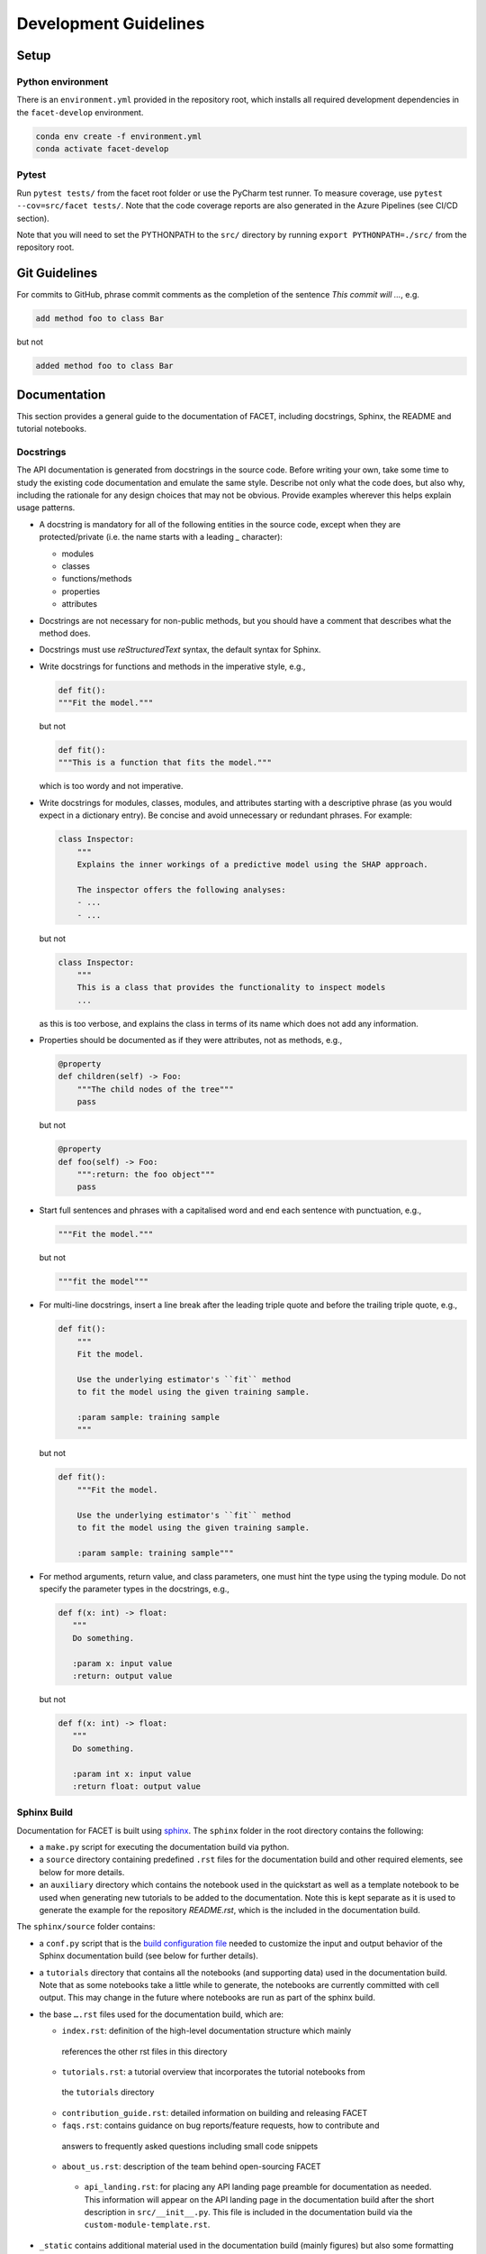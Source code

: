 .. _contribution-guide:

Development Guidelines
======================================

Setup
-----------------------

Python environment
~~~~~~~~~~~~~~~~~~~~~~
There is an ``environment.yml`` provided in the repository root, which installs all
required development dependencies in the ``facet-develop`` environment.

.. code-block:: sh

    conda env create -f environment.yml
    conda activate facet-develop


Pytest
~~~~~~~~~~~~~~~
Run ``pytest tests/`` from the facet root folder or use the PyCharm test runner. To
measure coverage, use ``pytest --cov=src/facet tests/``. Note that the code coverage
reports are also generated in the Azure Pipelines (see CI/CD section).

Note that you will need to set the PYTHONPATH to the ``src/`` directory by
running ``export PYTHONPATH=./src/`` from the repository root.




Git Guidelines
--------------------

For commits to GitHub, phrase commit comments as the completion of the sentence *This
commit will …*, e.g.

.. code-block:: RST

    add method foo to class Bar

but not

.. code-block:: RST

    added method foo to class Bar


Documentation
---------------------------

This section provides a general guide to the documentation of FACET, including
docstrings, Sphinx, the README and tutorial notebooks.

Docstrings
~~~~~~~~~~~

The API documentation is generated from docstrings in the source code. Before writing
your own, take some time to study the existing code documentation and emulate the same
style. Describe not only what the code does, but also why, including the rationale for
any design choices that may not be obvious. Provide examples wherever this helps
explain usage patterns.

- A docstring is mandatory for all of the following entities in the source code,
  except when they are protected/private (i.e. the name starts with a leading `_`
  character):

  - modules

  - classes

  - functions/methods

  - properties

  - attributes

- Docstrings are not necessary for non-public methods, but you should have a comment
  that describes what the method does.

- Docstrings must use *reStructuredText* syntax, the default syntax for Sphinx.

- Write docstrings for functions and methods in the imperative style, e.g.,

  .. code-block:: python

      def fit():
      """Fit the model."""

  but not

  .. code-block:: python

      def fit():
      """This is a function that fits the model."""

  which is too wordy and not imperative.


- Write docstrings for modules, classes, modules, and attributes starting with a 
  descriptive phrase (as you would expect in a dictionary entry). Be concise and avoid
  unnecessary or redundant phrases.
  For example:

  .. code-block:: python

      class Inspector:
          """
          Explains the inner workings of a predictive model using the SHAP approach.

          The inspector offers the following analyses:
          - ...
          - ...

  but not

  .. code-block:: python

      class Inspector:
          """
          This is a class that provides the functionality to inspect models
          ...

  as this is too verbose, and explains the class in terms of its name which does not add
  any information.

- Properties should be documented as if they were attributes, not as methods, e.g.,

  .. code-block:: python

      @property
      def children(self) -> Foo:
          """The child nodes of the tree"""
          pass

  but not

  .. code-block:: python

      @property
      def foo(self) -> Foo:
          """:return: the foo object"""
          pass

- Start full sentences and phrases with a capitalised word and end each sentence with 
  punctuation, e.g.,

  .. code-block:: python

    """Fit the model."""

  but not

  .. code-block:: python

    """fit the model"""


- For multi-line docstrings, insert a line break after the leading triple quote and before
  the trailing triple quote, e.g.,

  .. code-block:: python

    def fit():
        """
        Fit the model.

        Use the underlying estimator's ``fit`` method
        to fit the model using the given training sample.

        :param sample: training sample
        """

  but not

  .. code-block:: python

    def fit():
        """Fit the model.

        Use the underlying estimator's ``fit`` method
        to fit the model using the given training sample.

        :param sample: training sample"""

- For method arguments, return value, and class parameters, one must hint the type using 
  the typing module. Do not specify the parameter types in the docstrings, e.g.,

  .. code-block:: python

    def f(x: int) -> float:
       """
       Do something.

       :param x: input value
       :return: output value

  but not

  .. code-block:: python

    def f(x: int) -> float:
       """
       Do something.

       :param int x: input value
       :return float: output value


Sphinx Build
~~~~~~~~~~~~~~~~~~~~~~~

Documentation for FACET is built using `sphinx <https://www.sphinx-doc.org/en/master/>`_.
The ``sphinx`` folder in the root directory contains the following:

- a ``make.py`` script for executing the documentation build via python.

- a ``source`` directory containing predefined ``.rst`` files for the documentation build and other required elements, see below for more details.

- an ``auxiliary`` directory which contains the notebook used in the quickstart as well as
  a template notebook to be used when generating new tutorials to be added to the
  documentation. Note this is kept separate as it is used to generate the example for the
  repository `README.rst`, which is the included in the documentation build.


The ``sphinx/source`` folder contains:

- a ``conf.py`` script that is the `build configuration file 
  <https://www.sphinx-doc.org/en/master/usage/configuration.html>`_ needed to customize the
  input and output behavior of the Sphinx documentation build (see below for further
  details).

- a ``tutorials`` directory that contains all the notebooks (and supporting data) used in
  the documentation build. Note that as some notebooks take a little while to generate, the
  notebooks are currently committed with cell output. This may change in the future where
  notebooks are run as part of the sphinx build.

- the base ``….rst`` files used for the documentation build, which are:

  *	``index.rst``: definition of the high-level documentation structure which mainly
    references the other rst files in this directory

  *	``tutorials.rst``: a tutorial overview that incorporates the tutorial notebooks from
    the ``tutorials`` directory

  *	``contribution_guide.rst``: detailed information on building and releasing FACET

  *	``faqs.rst``: contains guidance on bug reports/feature requests, how to contribute and
    answers to frequently asked questions including small code snippets

  *	``about_us.rst``: description of the team behind open-sourcing FACET

    *   ``api_landing.rst``: for placing any API landing page preamble for documentation as needed. This information will appear on the API landing page in the documentation build after the short description in ``src/__init__.py``. This file is included in the documentation build via the ``custom-module-template.rst``.

- ``_static`` contains additional material used in the documentation build (mainly figures) but also some formatting control:

  *	``team_contributors``: contains photos for the FACET team

  *	``icons``: contains the icons used in describing the main elements of FACET in
      the documentation getting started page

  *   ``css/facet.css`` contains additional customization for the display of HTML
      elements in the documentation build.

- ``_templates`` contains the ``autosummary.rst`` which relies on the 
  ``custom-module-template.rst`` and ``custom-class-template.rst`` from
  ``pytools/tree/develop/sphinx/source/_templates`` which is used in generating/formatting
  the modules and classes for the API documentation.


The two key scripts are ``make.py`` and ``conf.py``. The base configuration for these
scripts can be found in 
`pytools/sphinx <https://github.com/BCG-Gamma/pytools/tree/develop/sphinx>`_.
The reason for this was to minimise code given the standardization of the documentation
build across multiple packages.

**make.py**: All base configuration comes from ``pytools/sphinx/base/make_base.py`` and
this script includes defined commands for key steps in the documentation build. Briefly,
the key steps for the documentation build are:

- **Clean**: remove the existing documentation build

- **FetchPkgVersions**: fetch the available package versions with documentation

- **ApiDoc**: generate API documentation from sources

- **Html**: run Sphinx build to generate HTMl documentation

The two other commands are **Help** and **PrepareDocsDeployment**, the latter of which
is covered below under Building and releasing FACET.

**conf.py**: All base configuration comes from ``pytools/sphinx/base/conf_base.py``. This
`build configuration file <https://www.sphinx-doc.org/en/master/usage/configuration.html>`_
is a requirement of Sphinx and is needed to customize the input and output behavior of
the documentation build. In particular, this file highlights key extensions needed in
the build process, of which some key ones are as follows:

- `intersphinx <https://www.sphinx-doc.org/en/master/usage/extensions/intersphinx.html>`_ 
  (external links to other documentations built with Sphinx: scikit-learn, numpy...)

- `viewcode <https://www.sphinx-doc.org/en/master/usage/extensions/viewcode.html>`_ to 
  include source code in the documentation, and links to the source code from the objects 
  documentation

- `imgmath <https://www.sphinx-doc.org/en/master/usage/extensions/math.html>`_ to render 
  math expressions in doc strings. Note that a local latex installation is required (e.g., 
  `MiKTeX <https://miktex.org/>`_ for Windows)

Before building the documentation ensure the ``facet-develop`` environment is active as
the documentation build has a number of key dependencies specified in the
``environment.yml`` file, specifically:

- ``sphinx``
- ``pydata-sphinx-theme``
- ``nbsphinx``
- ``sphinx-autodoc-typehints``

To generate the Sphinx documentation, run ``python make.py html`` from within
``/sphinx``. By default this will clean any previous build. The generated Sphinx
documentation for FACET can then be found at ``sphinx/build/html``.

Documentation versioning is managed via the release process - see the section on
Building and releasing FACET below.


README
~~~~~~~

The README file for the repo is .rst format instead of the perhaps more traditional
markdown format. The reason for this is the ``README.rst`` is included as the quick start
guide in the documentation build. This helped minimize code duplication. However,
there are a few key points to be aware of:

- The README has links to figures, logos and icons located in the ``sphinx/source/_static`` 
  folder. To ensure these links are correct when the documentation is built, they are 
  altered and then the contents of the ``README.rst`` is incorporated into the 
  ``getting_started.rst`` which is generated during the build and can be found in 
  ``sphinx/source/gettting_started``.

- The quick start guide based on the ``Boston_getting_started_example.ipynb`` notebook in 
  the ``sphinx/auxiliary`` folder is not automatically included (unlike all the other 
  tutorials). For this reason any updates to this example in the README need to be 
  reflected in the source notebook and vice-versa.


Tutorial Notebooks
~~~~~~~~~~~~~~~~~~~

Notebooks are used as the basis for detailed tutorials in the documentation. Tutorials
created for documentation need to be placed in ``sphinx/source/tutorial`` folder.

If you intend to create a notebook for inclusion in the documentation please note the
following:

- The notebook should conform to the standard format employed for all notebooks included in 
  the documentation. This template (``Facet_sphinx_tutorial_template.ipynb``) can be found 
  in ``sphinx/auxiliary``.

- When creating/revising a tutorial notebook with the development environment the following 
  code should be added to a cell at the start of the notebook. This will ensure your local 
  clones (and any changes) are used when running the notebook. The jupyter notebook should  
  also be instigated from within the ``facet-develop`` environment.

  .. code-block:: python

      def _set_paths() -> None:

          # set the correct path when launched from within PyCharm

          module_paths = ["pytools", "facet", "sklearndf"]

          import sys
          import os

          if "cwd" not in globals():
              # noinspection PyGlobalUndefined
              global cwd
              cwd = os.path.join(os.getcwd(), os.pardir, os.pardir, os.pardir)
              os.chdir(cwd)
          print(f"working dir is '{os.getcwd()}'")

          for module_path in module_paths:
              if module_path not in sys.path:
                  sys.path.insert(0, os.path.abspath(f"{cwd}/{os.pardir}/{module_path}/src"))
              print(f"added `{sys.path[0]}` to python paths")

      _set_paths()

      del _set_paths



- If you have a notebook cell you wish to be excluded from the generated documentation, add 
  ``"nbsphinx": "hidden"`` to the metadata of the cell. To change the metadata of a cell, 
  in the main menu of the jupyter notebook server, click on *View -> CellToolbar -> edit 
  metadata*, then click on edit Metadata in the top right part of the cell. The modified 
  metadata would then look something like:

  .. code-block:: json

      {
        "nbsphinx": "hidden"
      }

- To interpret a notebook cell as reStructuredText by nbsphinx, make a Raw NBConvert cell, 
  then click on the jupyter notebook main menu to *View -> CellToolbar -> Raw Cell Format*, 
  then choose ReST in the dropdown in the top right part of the cell.

- The notebook should be referenced in the ``tutorials.rst`` file with a section structure 
  as follows:

  .. code-block:: RST

      NAME OF NEW TUTORIAL
      *****************************************************************************

      Provide a brief description of the notebook context, such as; regression or
      classification, application (e.g., disease prediction), etc.

      - Use bullet points to indicate what key things the reader will learn (i.e., key takeaways).

      Add a short comment here and direct the reader to download the notebook:
      :download:`here <tutorial/name_of_new_tutorial_nb.ipynb>`.

      .. toctree::
          :maxdepth: 1

          tutorial/name_of_new_tutorial_nb

- The source data used for the notebook should also be added to the tutorial folder unless 
  the file is extremely large and/or can be accessed reliably another way.

- For notebooks involving simulation studies, or very long run times consider saving 
  intermediary outputs to make the notebook more user-friendly. Code the produces the 
  output should be included as a markdown cell with code designated as python to ensure 
  appropriate formatting, while preventing the cell from executing should the user run all 
  cells.


Package builds
--------------------------------

The build process for the PyPI and conda distributions uses the following key
files:

- ``make.py``: generic Python script for package builds. Most configuration is imported
  from pytools `make.py <https://github.com/BCG-Gamma/pytools/blob/develop/make.py>`__
  which is a build script that wraps the package build, as well as exposing the matrix
  dependency definitions specified in the ``pyproject.toml`` as environment variables
- ``pyproject.toml``: metadata for PyPI, build settings and package dependencies
- ``tox.ini``: contains configurations for tox, testenv, flake8, isort, coverage report, 
  and pytest
- ``condabuild/meta.yml``: metadata for conda, build settings and package dependencies

Versioning
~~~~~~~~~~~~~~~~~~~~~~~~~~~~~~~~~~~~~~~~~~~~~~~~~~~~~~

FACET version numbering follows the `semantic versioning <https://semver.org/>`_
approach, with the pattern ``MAJOR.MINOR.PATCH``.
The version can be bumped in the ``src/__init__.py`` by updating the
``__version__`` string accordingly.

PyPI
~~~~~~~~~~~~~~~~~~~~~~~~~~~~~~

PyPI project metadata, build settings and package dependencies
are obtained from ``pyproject.toml``. To build and then publish the package to PyPI,
use the following commands:

.. code-block:: sh

    python make.py gamma-facet tox default
    flit publish

Please note the following:

*   Because the PyPI package index is immutable, it is recommended to do a test
    upload to `PyPI test <https://test.pypi.org/>`__ first. Ensure all metadata presents
    correctly before proceeding to proper publishing. The command to publish to test is

    .. code-block:: sh

        flit publish --repository testpypi

    which requires the specification of testpypi in a special ``.pypirc`` file
    with specifications as demonstrated `here
    <https://flit.readthedocs.io/en/latest/upload.html>`__.
*   The ``pyproject.toml`` does not provide specification for a short description
    (displayed in the top gray band on the PyPI page for the package). This description
    comes from the ``src/__init__.py`` script.
*   `flit <https://flit.readthedocs.io/en/latest/>`__ which is used here to publish to
    PyPI, also has the flexibility to support package building (wheel/sdist) via
    ``flit build`` and installing the package by copy or symlink via ``flit install``.
*   Build output will be stored in the ``dist/`` directory.

Conda
~~~~~~~~~~~~~~~~~~~~~~~~~~~~~~

conda build metadata, build settings and package dependencies
are obtained from ``meta.yml``. To build and then publish the package to conda,
use the following commands:

.. code-block:: sh

    python make.py gamma-facet conda default
    anaconda upload --user BCG_Gamma dist/conda/noarch/<*package.tar.gz*>

Please note the following:

- Build output will be stored in the ``dist/`` directory.
- Some useful references for conda builds:

    - `Conda build tutorial
      <https://docs.conda.io/projects/conda-build/en/latest/user-guide/tutorials/building-conda-packages.html>`_
    - `Conda build metadata reference
      <https://docs.conda.io/projects/conda-build/en/latest/resources/define-metadata.html>`_

Azure DevOps CI/CD
--------------------

This project uses `Azure DevOps <https://dev.azure.com/>`_ for CI/CD pipelines.
The pipelines are defined in the ``azure-pipelines.yml`` file and are divided into
the following stages:

* **code_quality_checks**: perform code quality checks for isort, black and flake8.
* **detect_build_config_changes**: detect whether the build configuration as specified in 
the ``pyproject.yml`` has been modified. If it has, then a build test is run.
* **Unit tests**: runs all unit tests and then publishes test results and coverage.
* **conda_tox_build**: build the PyPI and conda distribution artifacts.
* **Release**: see release process below for more detail.
* **Docs**: build and publish documentation to GitHub Pages.

Release process
~~~~~~~~~~~~~~~~~~~~~~~~~~~~~~~~~~~~~~~~~~~~~~~~~~~~~~

Before initiating the release process, please ensure the version number
in ``src/__init__.py`` is correct and the format conforms to semantic
versioning. If the version needs to be corrected/bumped then open a PR for the
change and merge into develop before going any further.

The release process has the following key steps:

* Create a new release branch from develop and open a PR to master
* Opening the PR to master will automatically run all conda/pip build tests via
  Azure Pipelines, triggering automatic upload of artifacts (conda and pip
  packages) to Azure DevOps. At this stage, it is recommended that the pip package
  build is checked using `PyPI test <https://test.pypi.org/>`__ to ensure all
  metadata presents correctly. This is important as package versions in
  PyPI proper are immutable
* If everything passes and looks okay, merge the PR into master, this will
  trigger the release pipeline which will:

  * Tag the release commit with version number as specified in ``src/__init__.py``
  * Create a release on GitHub for the new version, please check the `documentation 
    <https://docs.github.com/en/free-pro-team@latest/github/administering-a-repository/releasing-projects-on-github>`__
    for details
  * Pre-fill the GitHub release title and description, including the changelog based on 
    commits since the last release. Please note this can be manually edited to be more
    succinct afterwards
  * Attach build artifacts (conda and pip packages) to GitHub release

*  Manually upload build artifacts to conda/PyPI using ``anaconda upload`` and
   ``flit publish``, respectively (see relevant sections under Package builds above)
   This may be automated in the future
*  Remove any test versions for pip from PyPI test
*  Merge any changes from release branch also back to develop
*  Bump up version in ``src/__init__.py`` on develop to start work towards next release

